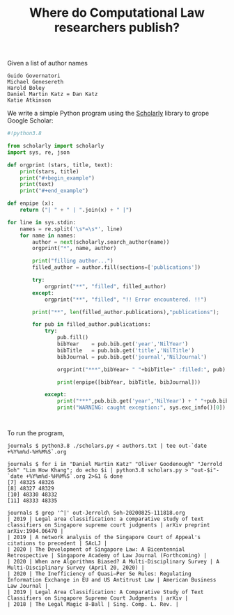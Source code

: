 #+TITLE: Where do Computational Law researchers publish?

Given a list of author names

#+begin_src text :tangle authors.txt
Guido Governatori
Michael Genesereth
Harold Boley
Daniel Martin Katz = Dan Katz
Katie Atkinson
#+end_src

We write a simple Python program using the [[https://pypi.org/project/scholarly/][Scholarly]] library to grope Google Scholar:

#+begin_src python :tangle scholars.py
  #!python3.8
  
  from scholarly import scholarly
  import sys, re, json
  
  def orgprint (stars, title, text):
      print(stars, title)
      print("#+begin_example")
      print(text)
      print("#+end_example")
  
  def enpipe (x):
      return ("| " + " | ".join(x) + " |")
  
  for line in sys.stdin:
      names = re.split('\s*=\s*', line)
      for name in names:
          author = next(scholarly.search_author(name))
          orgprint("*", name, author)
  
          print("filling author...")
          filled_author = author.fill(sections=['publications'])
  
          try:
              orgprint("**", "filled", filled_author)
          except:
              orgprint("**", "filled", "!! Error encountered. !!")
  
          print("**", len(filled_author.publications),"publications");
  
          for pub in filled_author.publications:
              try:
                  pub.fill()
                  bibYear    = pub.bib.get('year','NilYear')
                  bibTitle   = pub.bib.get('title','NilTitle')
                  bibJournal = pub.bib.get('journal','NilJournal')
  
                  orgprint("***",bibYear+ " "+bibTitle+" :filled:", pub)
  
                  print(enpipe([bibYear, bibTitle, bibJournal]))
  
              except:
                  print("***",pub.bib.get('year','NilYear') + " "+pub.bib.  get('title','NilTitle')+" :error:")
                  print("WARNING: caught exception:", sys.exc_info()[0])



#+end_src

To run the program,

#+begin_example
journals $ python3.8 ./scholars.py < authors.txt | tee out-`date +%Y%m%d-%H%M%S`.org

journals $ for i in "Daniel Martin Katz" "Oliver Goodenough" "Jerrold Soh" "Lim How Khang"; do echo $i | python3.8 scholars.py > "out-$i"-`date +%Y%m%d-%H%M%S`.org 2>&1 & done
[7] 48325 48326
[8] 48327 48329
[10] 48330 48332
[11] 48333 48335

journals $ grep '^|' out-Jerrold\ Soh-20200825-111818.org 
| 2019 | Legal area classification: a comparative study of text classifiers on Singapore supreme court judgments | arXiv preprint arXiv:1904.06470 |
| 2019 | A network analysis of the Singapore Court of Appeal's citations to precedent | SAcLJ |
| 2020 | The Development of Singapore Law: A Bicentennial Retrospective | Singapore Academy of Law Journal (Forthcoming) |
| 2020 | When are Algorithms Biased? A Multi-Disciplinary Survey | A Multi-Disciplinary Survey (April 20, 2020) |
| 2020 | The Inefficiency of Quasi–Per Se Rules: Regulating Information Exchange in EU and US Antitrust Law | American Business Law Journal |
| 2019 | Legal Area Classification: A Comparative Study of Text Classifiers on Singapore Supreme Court Judgments | arXiv |
| 2018 | The Legal Magic 8-Ball | Sing. Comp. L. Rev. |

#+end_example
